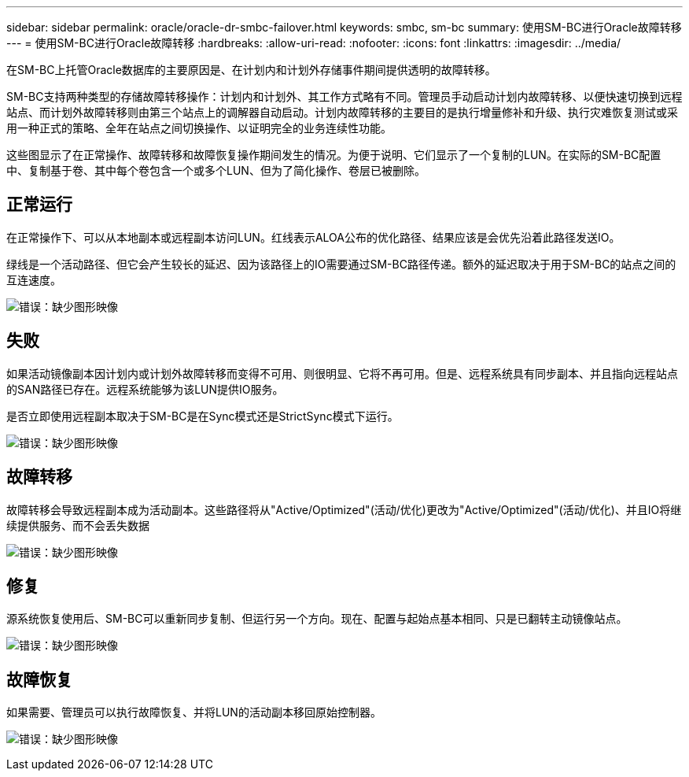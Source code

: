 ---
sidebar: sidebar 
permalink: oracle/oracle-dr-smbc-failover.html 
keywords: smbc, sm-bc 
summary: 使用SM-BC进行Oracle故障转移 
---
= 使用SM-BC进行Oracle故障转移
:hardbreaks:
:allow-uri-read: 
:nofooter: 
:icons: font
:linkattrs: 
:imagesdir: ../media/


[role="lead"]
在SM-BC上托管Oracle数据库的主要原因是、在计划内和计划外存储事件期间提供透明的故障转移。

SM-BC支持两种类型的存储故障转移操作：计划内和计划外、其工作方式略有不同。管理员手动启动计划内故障转移、以便快速切换到远程站点、而计划外故障转移则由第三个站点上的调解器自动启动。计划内故障转移的主要目的是执行增量修补和升级、执行灾难恢复测试或采用一种正式的策略、全年在站点之间切换操作、以证明完全的业务连续性功能。

这些图显示了在正常操作、故障转移和故障恢复操作期间发生的情况。为便于说明、它们显示了一个复制的LUN。在实际的SM-BC配置中、复制基于卷、其中每个卷包含一个或多个LUN、但为了简化操作、卷层已被删除。



== 正常运行

在正常操作下、可以从本地副本或远程副本访问LUN。红线表示ALOA公布的优化路径、结果应该是会优先沿着此路径发送IO。

绿线是一个活动路径、但它会产生较长的延迟、因为该路径上的IO需要通过SM-BC路径传递。额外的延迟取决于用于SM-BC的站点之间的互连速度。

image:smbc-failover-1.png["错误：缺少图形映像"]



== 失败

如果活动镜像副本因计划内或计划外故障转移而变得不可用、则很明显、它将不再可用。但是、远程系统具有同步副本、并且指向远程站点的SAN路径已存在。远程系统能够为该LUN提供IO服务。

是否立即使用远程副本取决于SM-BC是在Sync模式还是StrictSync模式下运行。

image:smbc-failover-2.png["错误：缺少图形映像"]



== 故障转移

故障转移会导致远程副本成为活动副本。这些路径将从"Active/Optimized"(活动/优化)更改为"Active/Optimized"(活动/优化)、并且IO将继续提供服务、而不会丢失数据

image:smbc-failover-3.png["错误：缺少图形映像"]



== 修复

源系统恢复使用后、SM-BC可以重新同步复制、但运行另一个方向。现在、配置与起始点基本相同、只是已翻转主动镜像站点。

image:smbc-failover-4.png["错误：缺少图形映像"]



== 故障恢复

如果需要、管理员可以执行故障恢复、并将LUN的活动副本移回原始控制器。

image:smbc-failover-1.png["错误：缺少图形映像"]
